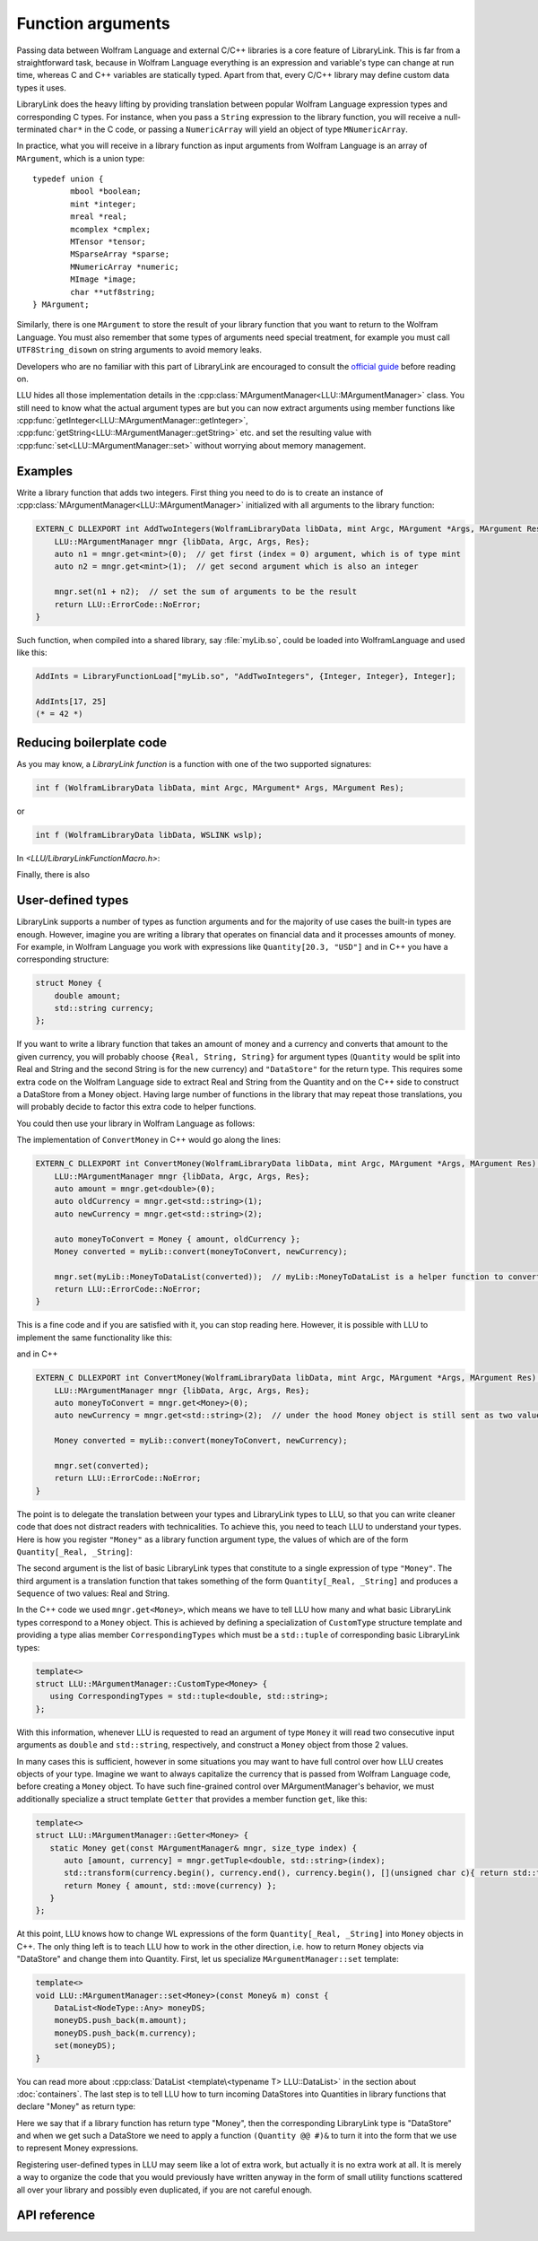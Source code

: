 ===========================================
Function arguments
===========================================

Passing data between Wolfram Language and external C/C++ libraries is a core feature of LibraryLink. This is far from a straightforward task, because in
Wolfram Language everything is an expression and variable's type can change at run time, whereas C and C++ variables are statically typed. Apart from that,
every C/C++ library may define custom data types it uses.

LibraryLink does the heavy lifting by providing translation between popular Wolfram Language expression types and corresponding C types. For instance, when you pass
a ``String`` expression to the library function, you will receive a null-terminated ``char*`` in the C code, or passing a ``NumericArray`` will yield
an object of type ``MNumericArray``.

In practice, what you will receive in a library function as input arguments from Wolfram Language is an array of ``MArgument``, which is a union type::

	typedef union {
		mbool *boolean;
		mint *integer;
		mreal *real;
		mcomplex *cmplex;
		MTensor *tensor;
		MSparseArray *sparse;
		MNumericArray *numeric;
		MImage *image;
		char **utf8string;
	} MArgument;


Similarly, there is one ``MArgument`` to store the result of your library function that you want to return to the Wolfram Language. You must also remember that
some types of arguments need special treatment, for example you must call ``UTF8String_disown`` on string arguments to avoid memory leaks.

Developers who are no familiar with this part of LibraryLink are encouraged to consult the `official guide <https://reference.wolfram.com/language/LibraryLink/tutorial/LibraryStructure.html#606935091>`_
before reading on.

LLU hides all those implementation details in the :cpp:class:`MArgumentManager<LLU::MArgumentManager>` class. You still need to know what the actual
argument types are but you can now extract arguments using member functions like :cpp:func:`getInteger<LLU::MArgumentManager::getInteger>`,
:cpp:func:`getString<LLU::MArgumentManager::getString>` etc. and set the resulting value with :cpp:func:`set<LLU::MArgumentManager::set>` without
worrying about memory management.

Examples
================

Write a library function that adds two integers. First thing you need to do is to create an instance of :cpp:class:`MArgumentManager<LLU::MArgumentManager>`
initialized with all arguments to the library function:

.. code-block:: cpp

   EXTERN_C DLLEXPORT int AddTwoIntegers(WolframLibraryData libData, mint Argc, MArgument *Args, MArgument Res) {
       LLU::MArgumentManager mngr {libData, Argc, Args, Res};
       auto n1 = mngr.get<mint>(0);  // get first (index = 0) argument, which is of type mint
       auto n2 = mngr.get<mint>(1);  // get second argument which is also an integer

       mngr.set(n1 + n2);  // set the sum of arguments to be the result
       return LLU::ErrorCode::NoError;
   }

Such function, when compiled into a shared library, say :file:`myLib.so`, could be loaded into WolframLanguage and used like this:

.. code-block:: mma

   AddInts = LibraryFunctionLoad["myLib.so", "AddTwoIntegers", {Integer, Integer}, Integer];

   AddInts[17, 25]
   (* = 42 *)


Reducing boilerplate code
=============================
As you may know, a *LibraryLink function* is a function with one of the two supported signatures:

.. code-block:: cpp

  int f (WolframLibraryData libData, mint Argc, MArgument* Args, MArgument Res);

or

.. code-block:: cpp

  int f (WolframLibraryData libData, WSLINK wslp);

In `<LLU/LibraryLinkFunctionMacro.h>`:

.. doxygendefine:: LIBRARY_LINK_FUNCTION

.. doxygendefine:: LIBRARY_WSTP_FUNCTION

Finally, there is also

.. doxygendefine:: LLU_LIBRARY_FUNCTION


User-defined types
=====================

LibraryLink supports a number of types as function arguments and for the majority of use cases the built-in types are enough. However, imagine you are writing
a library that operates on financial data and it processes amounts of money. For example, in Wolfram Language you work with expressions like
``Quantity[20.3, "USD"]`` and in C++ you have a corresponding structure:

.. code-block:: cpp

   struct Money {
       double amount;
       std::string currency;
   };

If you want to write a library function that takes an amount of money and a currency and converts that amount to the given currency, you will probably choose
``{Real, String, String}`` for argument types (``Quantity`` would be split into Real and String and the second String is for the new currency)
and ``"DataStore"`` for the return type. This requires some extra code on the Wolfram Language side to extract Real and String from the Quantity and
on the C++ side to construct a DataStore from a Money object. Having large number of functions in the library that may repeat those translations, you will
probably decide to factor this extra code to helper functions.

You could then use your library in Wolfram Language as follows:

.. code-block:: mma
   :force:

   (* Load raw library function that operates on basic LibraryLink types *)
   $ConvertMoney = LibraryFunctionLoad["myLib.so", "ConvertMoney", {Real, String, String}, "DataStore"];

   (* Create a higher-level wrapper for users of your package *)
   ConvertMoney[amount_Quantity, newCurrency_String] := With[
      {
         rawlibraryResult = $ConvertMoney[QuantityMagnitude[amount], QuantityUnit[amount], newCurrency];
      },
      $dataStoreToQuantity[rawLibraryResult]  (* $dataStoreToQuantity is a small utility function, omitted for brevity *)
   ];

   ConvertMoney[Quantity[50., "USD"], "PLN"]
   (* = Quantity[XXX, "PLN"] *)

The implementation of ``ConvertMoney`` in C++ would go along the lines:

.. code-block:: cpp

   EXTERN_C DLLEXPORT int ConvertMoney(WolframLibraryData libData, mint Argc, MArgument *Args, MArgument Res) {
       LLU::MArgumentManager mngr {libData, Argc, Args, Res};
       auto amount = mngr.get<double>(0);
       auto oldCurrency = mngr.get<std::string>(1);
       auto newCurrency = mngr.get<std::string>(2);

       auto moneyToConvert = Money { amount, oldCurrency };
       Money converted = myLib::convert(moneyToConvert, newCurrency);

       mngr.set(myLib::MoneyToDataList(converted));  // myLib::MoneyToDataList is a helper function to convert Money object to a DataList
       return LLU::ErrorCode::NoError;
   }


This is a fine code and if you are satisfied with it, you can stop reading here. However, it is possible with LLU to implement the same functionality like this:

.. code-block:: mma
   :force:

   (* Load "ConvertMoney" function from "myLib.so" and assign it to ConvertMoney symbol *)
   `LLU`PacletFunctionSet[ConvertMoney, "myLib.so", "ConvertMoney", {"Money", String}, "Money"];

   (* No need for separate higher-level wrapper because the types are translated by LLU now. *)

   ConvertMoney[Quantity[50., "USD"], "PLN"]
   (* = Quantity[XXX, "PLN"] *)

and in C++

.. code-block:: cpp

   EXTERN_C DLLEXPORT int ConvertMoney(WolframLibraryData libData, mint Argc, MArgument *Args, MArgument Res) {
       LLU::MArgumentManager mngr {libData, Argc, Args, Res};
       auto moneyToConvert = mngr.get<Money>(0);
       auto newCurrency = mngr.get<std::string>(2);  // under the hood Money object is still sent as two values (Real + String), so new currency has index 2

       Money converted = myLib::convert(moneyToConvert, newCurrency);

       mngr.set(converted);
       return LLU::ErrorCode::NoError;
   }

The point is to delegate the translation between your types and LibraryLink types to LLU, so that you can write cleaner code that does not distract readers
with technicalities.
To achieve this, you need to teach LLU to understand your types. Here is how you register ``"Money"`` as a library function argument type, the values of which
are of the form ``Quantity[_Real, _String]``:

.. code-block:: mma
   :force:

   `LLU`MArgumentType["Money", {Real, String}, (Sequence[QuantityMagnitude[#], QuantityUnit[#]]) &];

The second argument is the list of basic LibraryLink types that constitute to a single expression of type ``"Money"``. The third argument is a translation
function that takes something of the form ``Quantity[_Real, _String]`` and produces a ``Sequence`` of two values: Real and String.

In the C++ code we used ``mngr.get<Money>``, which means we have to tell LLU how many and what basic LibraryLink types correspond to a ``Money`` object.
This is achieved by defining a specialization of ``CustomType`` structure template and providing a type alias member ``CorrespondingTypes`` which must be a
``std::tuple`` of corresponding basic LibraryLink types:

.. code-block:: cpp

   template<>
   struct LLU::MArgumentManager::CustomType<Money> {
      using CorrespondingTypes = std::tuple<double, std::string>;
   };

With this information, whenever LLU is requested to read an argument of type ``Money`` it will read two
consecutive input arguments as ``double`` and ``std::string``, respectively, and construct a ``Money`` object from those 2 values.

In many cases this is sufficient, however in some situations you may want to have full control over how LLU creates objects of your type. Imagine we want
to always capitalize the currency that is passed from Wolfram Language code, before creating a ``Money`` object. To have such fine-grained control over
MArgumentManager's behavior, we must additionally specialize a struct template ``Getter`` that provides a member function ``get``, like this:

.. code-block:: cpp

   template<>
   struct LLU::MArgumentManager::Getter<Money> {
      static Money get(const MArgumentManager& mngr, size_type index) {
         auto [amount, currency] = mngr.getTuple<double, std::string>(index);
         std::transform(currency.begin(), currency.end(), currency.begin(), [](unsigned char c){ return std::toupper(c); });
         return Money { amount, std::move(currency) };
      }
   };

At this point, LLU knows how to change WL expressions of the form ``Quantity[_Real, _String]`` into ``Money`` objects in C++. The only thing left is to teach
LLU how to work in the other direction, i.e. how to return ``Money`` objects via "DataStore" and change them into Quantity. First, let us specialize
``MArgumentManager::set`` template:

.. code-block:: cpp

    template<>
    void LLU::MArgumentManager::set<Money>(const Money& m) const {
        DataList<NodeType::Any> moneyDS;
        moneyDS.push_back(m.amount);
        moneyDS.push_back(m.currency);
        set(moneyDS);
    }

You can read more about :cpp:class:`DataList <template\<typename T> LLU::DataList>` in the section
about :doc:`containers`. The last step is to tell LLU how to turn incoming DataStores into Quantities in library functions that declare "Money" as return type:

.. code-block:: mma
   :force:

   `LLU`MResultType["Money", "DataStore", (Quantity @@ #)&];

Here we say that if a library function has return type "Money", then the corresponding LibraryLink type is "DataStore" and when we get such a DataStore
we need to apply a function ``(Quantity @@ #)&`` to turn it into the form that we use to represent Money expressions.

Registering user-defined types in LLU may seem like a lot of extra work, but actually it is no extra work at all. It is merely a way to organize the code
that you would previously have written anyway in the form of small utility functions scattered all over your library and possibly even duplicated,
if you are not careful enough.

API reference
================

.. doxygenclass:: LLU::MArgumentManager
   :members:

